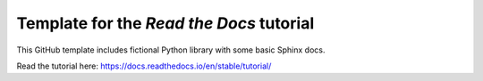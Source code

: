 Template for the `Read the Docs` tutorial
=======================================

This GitHub template includes fictional Python library with some basic Sphinx docs.

Read the tutorial here: https://docs.readthedocs.io/en/stable/tutorial/
